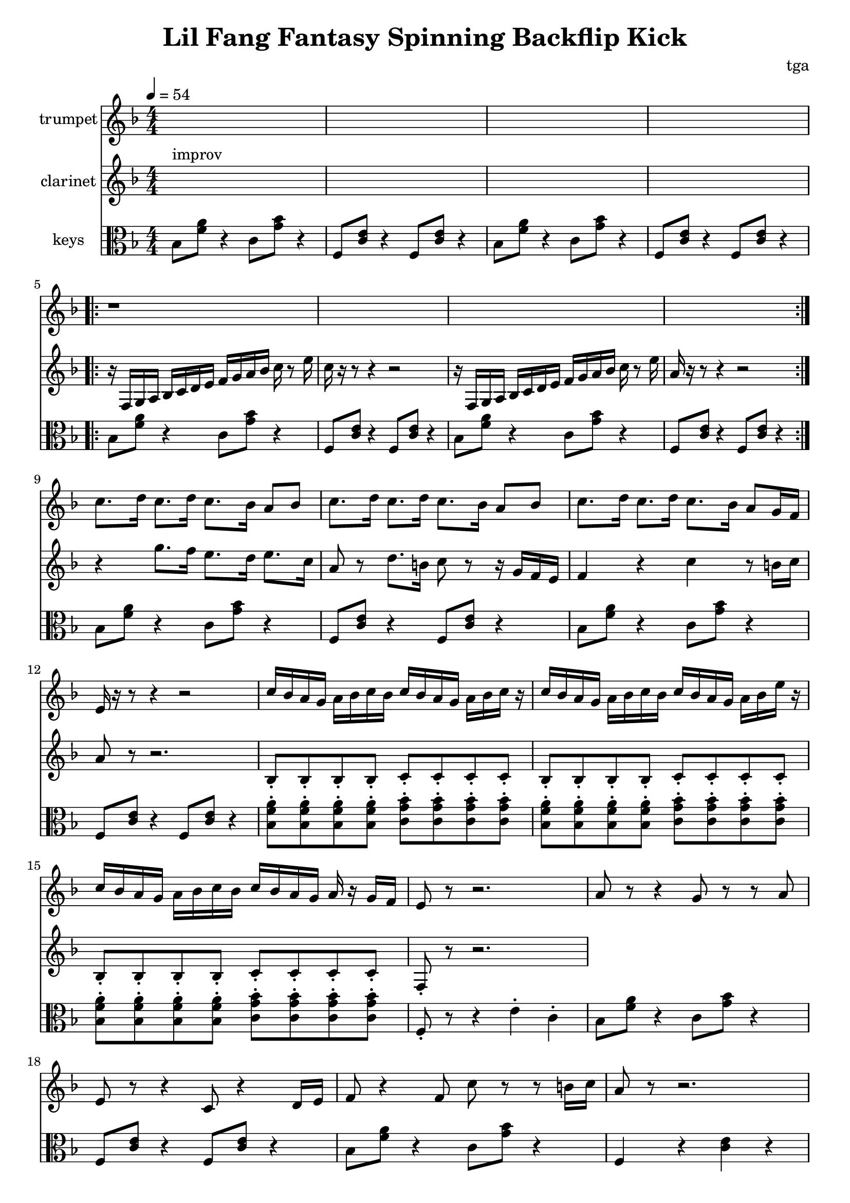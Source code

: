 % 小芳秒味旋转后空踢

\version "2.24.4"
\language "english"

\header {
	title = "Lil Fang Fantasy Spinning Backflip Kick"
	composer = "tga"
	tagline = ""
}

global = {
	\key f \major
	\numericTimeSignature
	\time 4/4
	\tempo 4 = 54
}

clarinet = {

	s1^"improv" s1 * 3

	\repeat volta 2 {
		r16 f, g, a, bf, c d e f g a bf c' r8 e'16 |
		c'16 r16 r8 r4 r2 |
		r16 f, g, a, bf, c d e f g a bf c' r8 e'16 |
		a16 r16 r8 r4 r2 |
	}

	r4 g'8. f'16 e'8. d'16 e'8. c'16 | a8 r8 d'8. b16 c'8 r8 r16 g16 f e
	f4 r4 c'4 r8 b16 c'16 | a8 r8 r2.

	bf,8-. bf,-. bf,-. bf,-. c-. c-. c-. c-. |
	bf,8-. bf,-. bf,-. bf,-. c-. c-. c-. c-. |
	bf,8-. bf,-. bf,-. bf,-. c-. c-. c-. c-. |
	f,8-. r8 r2. |

}

trumpet = {

	s1 * 4
	\repeat volta 2 { r1 * 4 }

	c'8. d'16 c'8. d'16 c'8. bf16 a8 bf8 |
	c'8. d'16 c'8. d'16 c'8. bf16 a8 bf8 |
	c'8. d'16 c'8. d'16 c'8. bf16 a8 g16 f16 |
	e16 r16 r8 r4 r2 |

	c'16 bf a g a bf c' bf c' bf a g a bf c' r |
	c'16 bf a g a bf c' bf c' bf a g a bf e' r |
	c'16 bf a g a bf c' bf c' bf a g a r g f |
	e8 r8 r2. |

	% outro
	a8 r8 r4 g8 r8 r8 a8 | e8 r8 r4 c8 r4 d16 e16 |
	f8 r4 f8 c'8 r8 r8 b16 c'16 | a8 r8 r2. |

}

chordsA = {
	bf,8 <f a>8 r4 c8 <g bf>8 r4 |
	f,8 <c e>8 r4 f,8 <c e>8 r4 |
}

chordsB = {
	\repeat unfold 4 { <bf, f a>8-. }
	\repeat unfold 4 { <c g bf>8-. } |
}

keys = {

	\chordsA
	\chordsA
	\repeat volta 2 {
		\chordsA
		\chordsA
	}
	\chordsA
	\chordsA
	\chordsB
	\chordsB
	\chordsB
	f,8-. r8 r4 e4-. c4-. |

	% outro
	\chordsA
	bf,8 <f a>8 r4 c8 <g bf>8 r4 |
	f,4 r4 <c e>4 r4 |

}

music = {
	<<
		\new Staff \with {
			instrumentName = "trumpet"
			midiInstrument = "trumpet"
		} \fixed c' {
			\clef treble
			\global
			\trumpet
		}
		\new Staff \with {
			instrumentName = "clarinet"
			midiInstrument = "clarinet"
		} \fixed c' {
			\clef treble
			\global
			\clarinet
		}
		\new Staff \with {
			instrumentName = "keys"
			midiInstrument = "xylophone"
		} \fixed c' {
			\clef alto
			\global
			\keys
		}
	>>
}

\score {
	\music
	\layout {}
}

\score {
	\unfoldRepeats \music
	\midi {}
}
